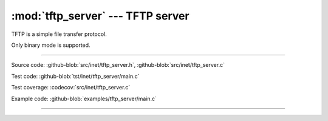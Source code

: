 :mod:`tftp_server` --- TFTP server
==================================

.. module:: tftp_server
   :synopsis: TFTP server.

TFTP is a simple file transfer protocol.

Only binary mode is supported.

----------------------------------------------

Source code: :github-blob:`src/inet/tftp_server.h`, :github-blob:`src/inet/tftp_server.c`

Test code: :github-blob:`tst/inet/tftp_server/main.c`

Test coverage: :codecov:`src/inet/tftp_server.c`

Example code: :github-blob:`examples/tftp_server/main.c`

----------------------------------------------

.. doxygenfile:: inet/tftp_server.h
   :project: simba
